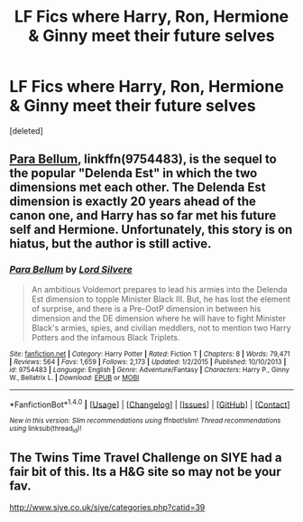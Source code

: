 #+TITLE: LF Fics where Harry, Ron, Hermione & Ginny meet their future selves

* LF Fics where Harry, Ron, Hermione & Ginny meet their future selves
:PROPERTIES:
:Score: 2
:DateUnix: 1521411103.0
:DateShort: 2018-Mar-19
:FlairText: Request
:END:
[deleted]


** [[https://www.fanfiction.net/s/9754483/1/Para-Bellum][Para Bellum]], linkffn(9754483), is the sequel to the popular "Delenda Est" in which the two dimensions met each other. The Delenda Est dimension is exactly 20 years ahead of the canon one, and Harry has so far met his future self and Hermione. Unfortunately, this story is on hiatus, but the author is still active.
:PROPERTIES:
:Author: InquisitorCOC
:Score: 3
:DateUnix: 1521413790.0
:DateShort: 2018-Mar-19
:END:

*** [[http://www.fanfiction.net/s/9754483/1/][*/Para Bellum/*]] by [[https://www.fanfiction.net/u/116880/Lord-Silvere][/Lord Silvere/]]

#+begin_quote
  An ambitious Voldemort prepares to lead his armies into the Delenda Est dimension to topple Minister Black III. But, he has lost the element of surprise, and there is a Pre-OotP dimension in between his dimension and the DE dimension where he will have to fight Minister Black's armies, spies, and civilian meddlers, not to mention two Harry Potters and the infamous Black Triplets.
#+end_quote

^{/Site/: [[http://www.fanfiction.net/][fanfiction.net]] *|* /Category/: Harry Potter *|* /Rated/: Fiction T *|* /Chapters/: 8 *|* /Words/: 79,471 *|* /Reviews/: 564 *|* /Favs/: 1,659 *|* /Follows/: 2,173 *|* /Updated/: 1/2/2015 *|* /Published/: 10/10/2013 *|* /id/: 9754483 *|* /Language/: English *|* /Genre/: Adventure/Fantasy *|* /Characters/: Harry P., Ginny W., Bellatrix L. *|* /Download/: [[http://www.ff2ebook.com/old/ffn-bot/index.php?id=9754483&source=ff&filetype=epub][EPUB]] or [[http://www.ff2ebook.com/old/ffn-bot/index.php?id=9754483&source=ff&filetype=mobi][MOBI]]}

--------------

*FanfictionBot*^{1.4.0} *|* [[[https://github.com/tusing/reddit-ffn-bot/wiki/Usage][Usage]]] | [[[https://github.com/tusing/reddit-ffn-bot/wiki/Changelog][Changelog]]] | [[[https://github.com/tusing/reddit-ffn-bot/issues/][Issues]]] | [[[https://github.com/tusing/reddit-ffn-bot/][GitHub]]] | [[[https://www.reddit.com/message/compose?to=tusing][Contact]]]

^{/New in this version: Slim recommendations using/ ffnbot!slim! /Thread recommendations using/ linksub(thread_id)!}
:PROPERTIES:
:Author: FanfictionBot
:Score: 2
:DateUnix: 1521413805.0
:DateShort: 2018-Mar-19
:END:


** The Twins Time Travel Challenge on SIYE had a fair bit of this. Its a H&G site so may not be your fav.

[[http://www.siye.co.uk/siye/categories.php?catid=39]]
:PROPERTIES:
:Author: Herenes
:Score: 1
:DateUnix: 1521452618.0
:DateShort: 2018-Mar-19
:END:
